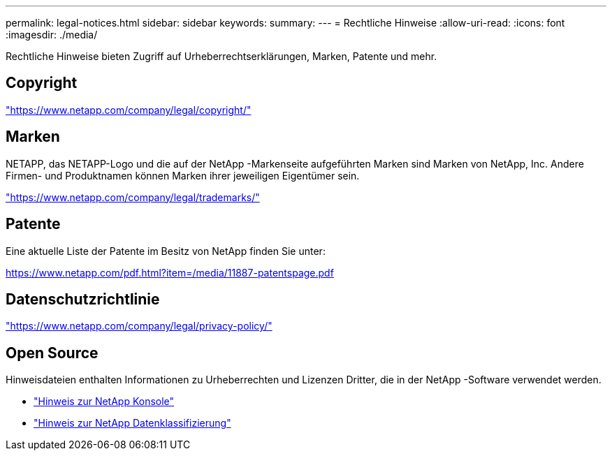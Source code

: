 ---
permalink: legal-notices.html 
sidebar: sidebar 
keywords:  
summary:  
---
= Rechtliche Hinweise
:allow-uri-read: 
:icons: font
:imagesdir: ./media/


[role="lead"]
Rechtliche Hinweise bieten Zugriff auf Urheberrechtserklärungen, Marken, Patente und mehr.



== Copyright

link:https://www.netapp.com/company/legal/copyright/["https://www.netapp.com/company/legal/copyright/"^]



== Marken

NETAPP, das NETAPP-Logo und die auf der NetApp -Markenseite aufgeführten Marken sind Marken von NetApp, Inc. Andere Firmen- und Produktnamen können Marken ihrer jeweiligen Eigentümer sein.

link:https://www.netapp.com/company/legal/trademarks/["https://www.netapp.com/company/legal/trademarks/"^]



== Patente

Eine aktuelle Liste der Patente im Besitz von NetApp finden Sie unter:

link:https://www.netapp.com/pdf.html?item=/media/11887-patentspage.pdf["https://www.netapp.com/pdf.html?item=/media/11887-patentspage.pdf"^]



== Datenschutzrichtlinie

link:https://www.netapp.com/company/legal/privacy-policy/["https://www.netapp.com/company/legal/privacy-policy/"^]



== Open Source

Hinweisdateien enthalten Informationen zu Urheberrechten und Lizenzen Dritter, die in der NetApp -Software verwendet werden.

* https://docs.netapp.com/us-en/bluexp-setup-admin/media/notice.pdf["Hinweis zur NetApp Konsole"^]
* link:media/notice-data-classification.pdf["Hinweis zur NetApp Datenklassifizierung"^]

